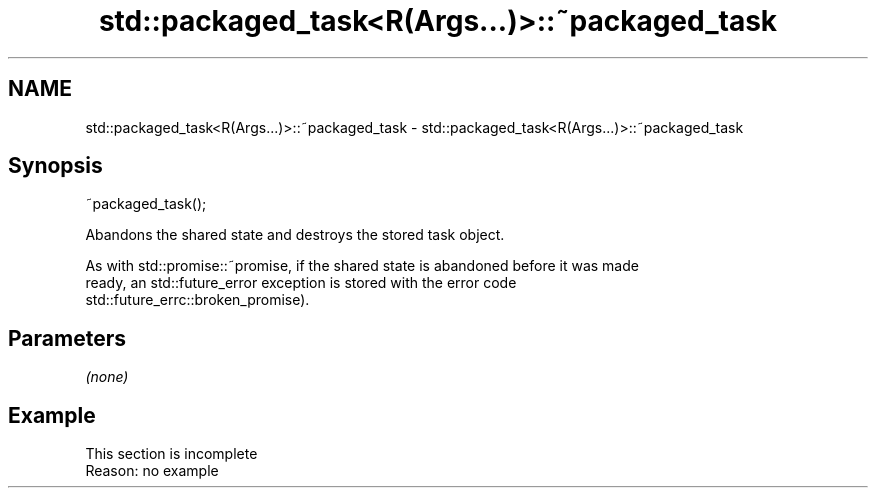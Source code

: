 .TH std::packaged_task<R(Args...)>::~packaged_task 3 "2019.08.27" "http://cppreference.com" "C++ Standard Libary"
.SH NAME
std::packaged_task<R(Args...)>::~packaged_task \- std::packaged_task<R(Args...)>::~packaged_task

.SH Synopsis
   ~packaged_task();

   Abandons the shared state and destroys the stored task object.

   As with std::promise::~promise, if the shared state is abandoned before it was made
   ready, an std::future_error exception is stored with the error code
   std::future_errc::broken_promise).

.SH Parameters

   \fI(none)\fP

.SH Example

    This section is incomplete
    Reason: no example
